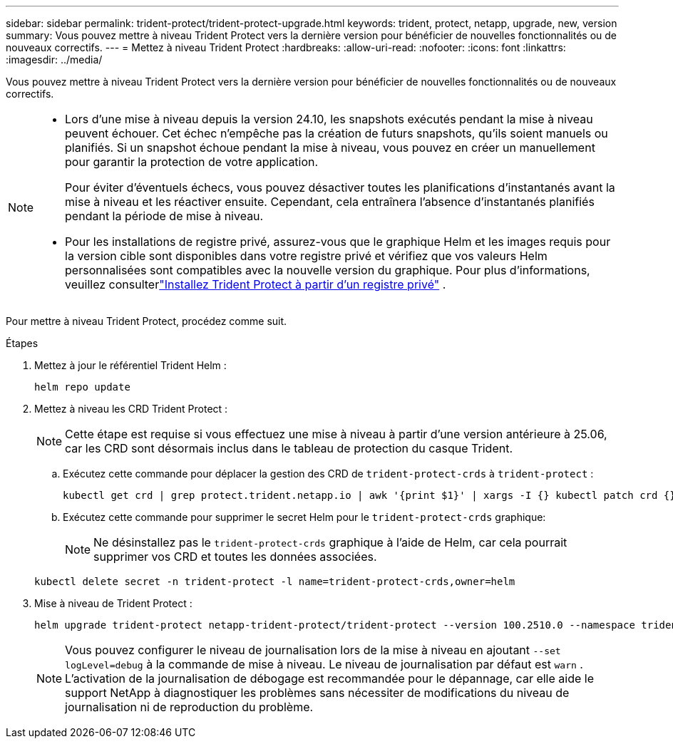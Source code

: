 ---
sidebar: sidebar 
permalink: trident-protect/trident-protect-upgrade.html 
keywords: trident, protect, netapp, upgrade, new, version 
summary: Vous pouvez mettre à niveau Trident Protect vers la dernière version pour bénéficier de nouvelles fonctionnalités ou de nouveaux correctifs. 
---
= Mettez à niveau Trident Protect
:hardbreaks:
:allow-uri-read: 
:nofooter: 
:icons: font
:linkattrs: 
:imagesdir: ../media/


[role="lead"]
Vous pouvez mettre à niveau Trident Protect vers la dernière version pour bénéficier de nouvelles fonctionnalités ou de nouveaux correctifs.

[NOTE]
====
* Lors d'une mise à niveau depuis la version 24.10, les snapshots exécutés pendant la mise à niveau peuvent échouer. Cet échec n'empêche pas la création de futurs snapshots, qu'ils soient manuels ou planifiés. Si un snapshot échoue pendant la mise à niveau, vous pouvez en créer un manuellement pour garantir la protection de votre application.
+
Pour éviter d'éventuels échecs, vous pouvez désactiver toutes les planifications d'instantanés avant la mise à niveau et les réactiver ensuite. Cependant, cela entraînera l'absence d'instantanés planifiés pendant la période de mise à niveau.

* Pour les installations de registre privé, assurez-vous que le graphique Helm et les images requis pour la version cible sont disponibles dans votre registre privé et vérifiez que vos valeurs Helm personnalisées sont compatibles avec la nouvelle version du graphique. Pour plus d'informations, veuillez consulterlink:trident-protect-installation.html["Installez Trident Protect à partir d'un registre privé"] .


====
Pour mettre à niveau Trident Protect, procédez comme suit.

.Étapes
. Mettez à jour le référentiel Trident Helm :
+
[source, console]
----
helm repo update
----
. Mettez à niveau les CRD Trident Protect :
+

NOTE: Cette étape est requise si vous effectuez une mise à niveau à partir d'une version antérieure à 25.06, car les CRD sont désormais inclus dans le tableau de protection du casque Trident.

+
.. Exécutez cette commande pour déplacer la gestion des CRD de  `trident-protect-crds` à  `trident-protect` :
+
[source, console]
----
kubectl get crd | grep protect.trident.netapp.io | awk '{print $1}' | xargs -I {} kubectl patch crd {} --type merge -p '{"metadata":{"annotations":{"meta.helm.sh/release-name": "trident-protect"}}}'
----
.. Exécutez cette commande pour supprimer le secret Helm pour le  `trident-protect-crds` graphique:
+

NOTE: Ne désinstallez pas le  `trident-protect-crds` graphique à l'aide de Helm, car cela pourrait supprimer vos CRD et toutes les données associées.

+
[source, console]
----
kubectl delete secret -n trident-protect -l name=trident-protect-crds,owner=helm
----


. Mise à niveau de Trident Protect :
+
[source, console]
----
helm upgrade trident-protect netapp-trident-protect/trident-protect --version 100.2510.0 --namespace trident-protect
----
+

NOTE: Vous pouvez configurer le niveau de journalisation lors de la mise à niveau en ajoutant `--set logLevel=debug` à la commande de mise à niveau. Le niveau de journalisation par défaut est `warn` . L'activation de la journalisation de débogage est recommandée pour le dépannage, car elle aide le support NetApp à diagnostiquer les problèmes sans nécessiter de modifications du niveau de journalisation ni de reproduction du problème.


